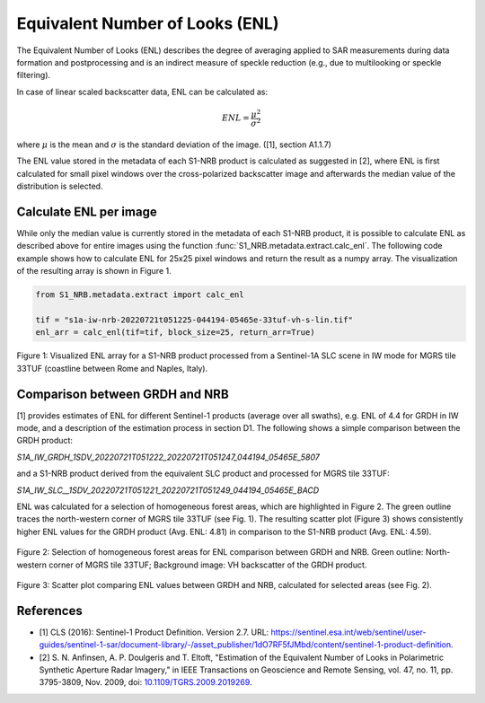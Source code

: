 Equivalent Number of Looks (ENL)
================================

The Equivalent Number of Looks (ENL) describes the degree of averaging applied to SAR measurements during data formation
and postprocessing and is an indirect measure of speckle reduction (e.g., due to multilooking or speckle filtering).

In case of linear scaled backscatter data, ENL can be calculated as:

.. math::
    ENL = \frac{\mu^2}{\sigma^2}

where :math:`\mu` is the mean and :math:`\sigma` is the standard deviation of the image. ([1], section A1.1.7)

The ENL value stored in the metadata of each S1-NRB product is calculated as suggested in [2], where ENL is first
calculated for small pixel windows over the cross-polarized backscatter image and afterwards the median value of
the distribution is selected.

Calculate ENL per image
-----------------------
While only the median value is currently stored in the metadata of each S1-NRB product, it is possible to calculate ENL
as described above for entire images using the function :func:`S1_NRB.metadata.extract.calc_enl`. The following code
example shows how to calculate ENL for 25x25 pixel windows and return the result as a numpy array. The visualization of
the resulting array is shown in Figure 1.

.. code-block:: python

    from S1_NRB.metadata.extract import calc_enl

    tif = "s1a-iw-nrb-20220721t051225-044194-05465e-33tuf-vh-s-lin.tif"
    enl_arr = calc_enl(tif=tif, block_size=25, return_arr=True)


.. figure:: ../_assets/enl_example_tile.png
    :width: 85 %
    :align: center
    :alt: Figure 1: Visualized ENL array for a S1-NRB product.

    Figure 1: Visualized ENL array for a S1-NRB product processed from a Sentinel-1A SLC scene in IW mode for MGRS tile 33TUF
    (coastline between Rome and Naples, Italy).

Comparison between GRDH and NRB
-------------------------------
[1] provides estimates of ENL for different Sentinel-1 products (average over all swaths), e.g. ENL of 4.4 for GRDH in
IW mode, and a description of the estimation process in section D1. The following shows a simple comparison between the
GRDH product:

`S1A_IW_GRDH_1SDV_20220721T051222_20220721T051247_044194_05465E_5807`

and a S1-NRB product derived from the equivalent SLC product and processed for MGRS tile 33TUF:

`S1A_IW_SLC__1SDV_20220721T051221_20220721T051249_044194_05465E_BACD`

ENL was calculated for a selection of homogeneous forest areas, which are highlighted in Figure 2. The green outline
traces the north-western corner of MGRS tile 33TUF (see Fig. 1). The resulting scatter plot (Figure 3) shows
consistently higher ENL values for the GRDH product (Avg. ENL: 4.81) in comparison to the S1-NRB product (Avg. ENL: 4.59).

.. figure:: ../_assets/enl_grd_comparison_aois.png
    :width: 75 %
    :align: center
    :alt: Figure 2: Selection of homogeneous forest areas for ENL comparison between GRDH and NRB.

    Figure 2: Selection of homogeneous forest areas for ENL comparison between GRDH and NRB. Green outline: North-western
    corner of MGRS tile 33TUF; Background image: VH backscatter of the GRDH product.

.. figure:: ../_assets/enl_grd_comparison_scatter.png
    :width: 75 %
    :align: center
    :alt: Figure 3: Scatter plot comparing ENL values between GRDH and NRB, calculated for selected areas (see Fig. 2).

    Figure 3: Scatter plot comparing ENL values between GRDH and NRB, calculated for selected areas (see Fig. 2).

References
----------
* [1] CLS (2016): Sentinel-1 Product Definition. Version 2.7. URL: https://sentinel.esa.int/web/sentinel/user-guides/sentinel-1-sar/document-library/-/asset_publisher/1dO7RF5fJMbd/content/sentinel-1-product-definition.
* [2] S. N. Anfinsen, A. P. Doulgeris and T. Eltoft, "Estimation of the Equivalent Number of Looks in Polarimetric Synthetic Aperture Radar Imagery," in IEEE Transactions on Geoscience and Remote Sensing, vol. 47, no. 11, pp. 3795-3809, Nov. 2009, doi: `10.1109/TGRS.2009.2019269 <https://doi.org/10.1109/TGRS.2009.2019269>`_.
